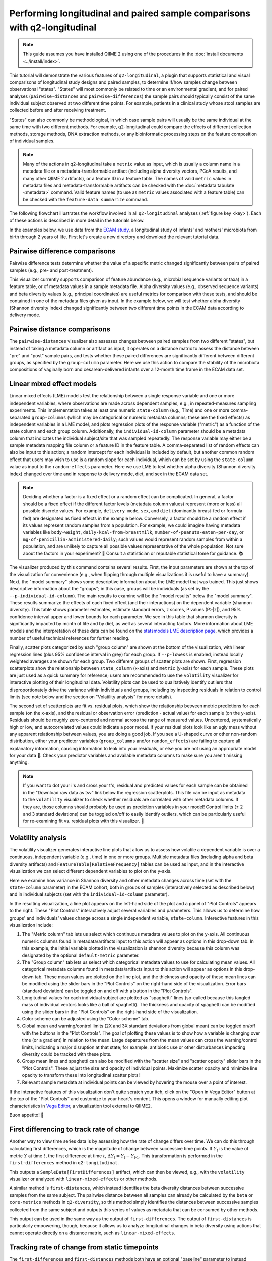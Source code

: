 Performing longitudinal and paired sample comparisons with q2-longitudinal
==========================================================================

.. note:: This guide assumes you have installed QIIME 2 using one of the procedures in the :doc:`install documents <../install/index>`.

This tutorial will demonstrate the various features of ``q2-longitudinal``, a plugin that supports statistical and visual comparisons of longitudinal study designs and paired samples, to determine if/how samples change between observational "states". "States" will most commonly be related to time or an environmental gradient, and for paired analyses (``pairwise-distances`` and ``pairwise-differences``) the sample pairs should typically consist of the same individual subject observed at two different time points. For example, patients in a clinical study whose stool samples are collected before and after receiving treatment.

"States" can also commonly be methodological, in which case sample pairs will usually be the same individual at the same time with two different methods. For example, q2-longitudinal could compare the effects of different collection methods, storage methods, DNA extraction methods, or any bioinformatic processing steps on the feature composition of individual samples.

.. note:: Many of the actions in q2-longitudinal take a ``metric`` value as input, which is usually a column name in a metadata file or a metadata-transformable artifact (including alpha diversity vectors, PCoA results, and many other QIIME 2 artifacts), or a feature ID in a feature table. The names of valid ``metric`` values in metadata files and metadata-transformable artifacts can be checked with the :doc:`metadata tabulate <metadata>` command. Valid feature names (to use as ``metric`` values associated with a feature table) can be checked with the ``feature-data summarize`` command.

The following flowchart illustrates the workflow involved in all ``q2-longitudinal`` analyses (:ref:`figure key <key>`). Each of these actions is described in more detail in the tutorials below.

.. image:: images/longitudinal.png

In the examples below, we use data from the `ECAM study`_, a longitudinal study of infants' and mothers' microbiota from birth through 2 years of life. First let's create a new directory and download the relevant tutorial data.

.. command-block::
   :no-exec:

   mkdir longitudinal-tutorial
   cd longitudinal-tutorial

.. download::
   :url: https://data.qiime2.org/2018.8/tutorials/longitudinal/sample_metadata.tsv
   :saveas: ecam-sample-metadata.tsv

.. download::
   :url: https://data.qiime2.org/2018.8/tutorials/longitudinal/ecam_shannon.qza
   :saveas: shannon.qza

.. download::
   :url: https://data.qiime2.org/2018.8/tutorials/longitudinal/unweighted_unifrac_distance_matrix.qza
   :saveas: unweighted_unifrac_distance_matrix.qza


Pairwise difference comparisons
-------------------------------

Pairwise difference tests determine whether the value of a specific metric changed significantly between pairs of paired samples (e.g., pre- and post-treatment).

This visualizer currently supports comparison of feature abundance (e.g., microbial sequence variants or taxa) in a feature table, or of metadata values in a sample metadata file. Alpha diversity values (e.g., observed sequence variants) and beta diversity values (e.g., principal coordinates) are useful metrics for comparison with these tests, and should be contained in one of the metadata files given as input. In the example below, we will test whether alpha diversity (Shannon diversity index) changed significantly between two different time points in the ECAM data according to delivery mode.

.. command-block::

   qiime longitudinal pairwise-differences \
     --m-metadata-file ecam-sample-metadata.tsv \
     --m-metadata-file shannon.qza \
     --p-metric shannon \
     --p-group-column delivery \
     --p-state-column month \
     --p-state-1 0 \
     --p-state-2 12 \
     --p-individual-id-column studyid \
     --p-replicate-handling random \
     --o-visualization pairwise-differences.qzv


Pairwise distance comparisons
-----------------------------

The ``pairwise-distances`` visualizer also assesses changes between paired samples from two different "states", but instead of taking a metadata column or artifact as input, it operates on a distance matrix to assess the distance between "pre" and "post" sample pairs, and tests whether these paired differences are significantly different between different groups, as specified by the ``group-column`` parameter. Here we use this action to compare the stability of the microbiota compositions of vaginally born and cesarean-delivered infants over a 12-month time frame in the ECAM data set.

.. command-block::

   qiime longitudinal pairwise-distances \
     --i-distance-matrix unweighted_unifrac_distance_matrix.qza \
     --m-metadata-file ecam-sample-metadata.tsv \
     --p-group-column delivery \
     --p-state-column month \
     --p-state-1 0 \
     --p-state-2 12 \
     --p-individual-id-column studyid \
     --p-replicate-handling random \
     --o-visualization pairwise-distances.qzv


Linear mixed effect models
--------------------------

Linear mixed effects (LME) models test the relationship between a single response variable and one or more independent variables, where observations are made across dependent samples, e.g., in repeated-measures sampling experiments. This implementation takes at least one numeric ``state-column`` (e.g., Time) and one or more comma-separated ``group-columns`` (which may be categorical or numeric metadata columns; these are the fixed effects) as independent variables in a LME model, and plots regression plots of the response variable ("metric") as a function of the state column and each group column. Additionally, the ``individual-id-column`` parameter should be a metadata column that indicates the individual subject/site that was sampled repeatedly. The response variable may either be a sample metadata mapping file column or a feature ID in the feature table. A comma-separated list of random effects can also be input to this action; a random intercept for each individual is included by default, but another common random effect that users may wish to use is a random slope for each individual, which can be set by using the ``state-column`` value as input to the ``random-effects`` parameter. Here we use LME to test whether alpha diversity (Shannon diversity index) changed over time and in response to delivery mode, diet, and sex in the ECAM data set.

.. note:: Deciding whether a factor is a fixed effect or a random effect can be complicated. In general, a factor should be a fixed effect if the different factor levels (metadata column values) represent (more or less) all possible discrete values. For example, ``delivery mode``, ``sex``, and ``diet`` (dominantly breast-fed or formula-fed) are designated as fixed effects in the example below. Conversely, a factor should be a random effect if its values represent random samples from a population. For example, we could imagine having metadata variables like ``body-weight``, ``daily-kcal-from-breastmilk``, ``number-of-peanuts-eaten-per-day``, or ``mg-of-penicillin-administered-daily``; such values would represent random samples from within a population, and are unlikely to capture all possible values representative of the whole population. Not sure about the factors in your experiment? 🤔 Consult a statistician or reputable statistical tome for guidance. 📚

.. command-block::

   qiime longitudinal linear-mixed-effects \
     --m-metadata-file ecam-sample-metadata.tsv \
     --m-metadata-file shannon.qza \
     --p-metric shannon \
     --p-group-columns delivery,diet,sex \
     --p-state-column month \
     --p-individual-id-column studyid \
     --o-visualization linear-mixed-effects.qzv

The visualizer produced by this command contains several results. First, the input parameters are shown at the top of the visualization for convenience (e.g., when flipping through multiple visualizations it is useful to have a summary). Next, the "model summary" shows some descriptive information about the LME model that was trained. This just shows descriptive information about the "groups"; in this case, groups will be individuals (as set by the ``--p-individual-id-column``). The main results to examine will be the "model results" below the "model summary". These results summarize the effects of each fixed effect (and their interactions) on the dependent variable (shannon diversity). This table shows parameter estimates, estimate standard errors, z scores, P values (P>|z|), and 95% confidence interval upper and lower bounds for each parameter. We see in this table that shannon diversity is significantly impacted by month of life and by diet, as well as several interacting factors. More information about LME models and the interpretation of these data can be found on the `statsmodels LME description page`_, which provides a number of useful technical references for further reading.

Finally, scatter plots categorized by each "group column" are shown at the bottom of the visualization, with linear regression lines (plus 95% confidence interval in grey) for each group. If ``--p-lowess`` is enabled, instead locally weighted averages are shown for each group. Two different groups of scatter plots are shown. First, regression scatterplots show the relationship between ``state_column`` (x-axis) and ``metric`` (y-axis) for each sample. These plots are just used as a quick summary for reference; users are recommended to use the ``volatility`` visualizer for interactive plotting of their longitudinal data. Volatility plots can be used to qualitatively identify outliers that disproportionately drive the variance within individuals and groups, including by inspecting residuals in relation to control limits (see note below and the section on "Volatility analysis" for more details).

The second set of scatterplots are fit vs. residual plots, which show the relationship between metric predictions for each sample (on the x-axis), and the residual or observation error (prediction - actual value) for each sample (on the y-axis). Residuals should be roughly zero-centered and normal across the range of measured values. Uncentered, systematically high or low, and autocorrelated values could indicate a poor model. If your residual plots look like an ugly mess without any apparent relationship between values, you are doing a good job. If you see a U-shaped curve or other non-random distribution, either your predictor variables (``group_columns`` and/or ``random_effects``) are failing to capture all explanatory information, causing information to leak into your residuals, or else you are not using an appropriate model for your data 🙁. Check your predictor variables and available metadata columns to make sure you aren't missing anything.

.. note:: If you want to dot your i's and cross your t's, residual and predicted values for each sample can be obtained in the "Download raw data as tsv" link below the regression scatterplots. This file can be input as metadata to the ``volatility`` visualizer to check whether residuals are correlated with other metadata columns. If they are, those columns should probably be used as prediction variables in your model! Control limits (± 2 and 3 standard deviations) can be toggled on/off to easily identify outliers, which can be particularly useful for re-examining fit vs. residual plots with this visualizer. 🍝


Volatility analysis
-------------------

The volatility visualizer generates interactive line plots that allow us to assess how volatile a dependent variable is over a continuous, independent variable (e.g., time) in one or more groups. Multiple metadata files (including alpha and beta diversity artifacts) and ``FeatureTable[RelativeFrequency]`` tables can be used as input, and in the interactive visualization we can select different dependent variables to plot on the y-axis.

Here we examine how variance in Shannon diversity and other metadata changes across time (set with the ``state-column`` parameter) in the ECAM cohort, both in groups of samples (interactively selected as described below) and in individual subjects (set with the ``individual-id-column`` parameter).

.. command-block::

   qiime longitudinal volatility \
     --m-metadata-file ecam-sample-metadata.tsv \
     --m-metadata-file shannon.qza \
     --p-default-metric shannon \
     --p-default-group-column delivery \
     --p-state-column month \
     --p-individual-id-column studyid \
     --o-visualization volatility.qzv


In the resulting visualization, a line plot appears on the left-hand side of the plot and a panel of "Plot Controls" appears to the right. These "Plot Controls" interactively adjust several variables and parameters. This allows us to determine how groups' and individuals' values change across a single independent variable, ``state-column``. Interective features in this visualization include:

1. The "Metric column" tab lets us select which continuous metadata values to plot on the y-axis. All continuous numeric columns found in metadata/artifacts input to this action will appear as options in this drop-down tab. In this example, the initial variable plotted in the visualization is shannon diversity because this column was designated by the optional ``default-metric`` parameter.
2. The "Group column" tab lets us select which categorical metadata values to use for calculating mean values. All categorical metadata columns found in metadata/artifacts input to this action will appear as options in this drop-down tab. These mean values are plotted on the line plot, and the thickness and opacity of these mean lines can be modified using the slider bars in the "Plot Controls" on the right-hand side of the visualization. Error bars (standard deviation) can be toggled on and off with a button in the "Plot Controls".
3. Longitudinal values for each individual subject are plotted as "spaghetti" lines (so-called because this tangled mass of individual vectors looks like a ball of spaghetti). The thickness and opacity of spaghetti can be modified using the slider bars in the "Plot Controls" on the right-hand side of the visualization.
4. Color scheme can be adjusted using the "Color scheme" tab.
5. Global mean and warning/control limits (2X and 3X standard deviations from global mean) can be toggled on/off with the buttons in the "Plot Controls". The goal of plotting these values is to show how a variable is changing over time (or a gradient) in relation to the mean. Large departures from the mean values can cross the warning/control limits, indicating a major disruption at that state; for example, antibiotic use or other disturbances impacting diversity could be tracked with these plots.
6. Group mean lines and spaghetti can also be modified with the "scatter size" and "scatter opacity" slider bars in the "Plot Controls". These adjust the size and opacity of individual points. Maximize scatter opacity and minimize line opacity to transform these into longitudinal scatter plots!
7. Relevant sample metadata at individual points can be viewed by hovering the mouse over a point of interest.

If the interactive features of this visualization don't quite scratch your itch, click on the "Open in Vega Editor" button at the top of the "Plot Controls" and customize to your heart's content. This opens a window for manually editing plot characteristics in `Vega Editor`_, a visualization tool external to QIIME2.

Buon appetito! 🍝


First differencing to track rate of change
------------------------------------------
Another way to view time series data is by assessing how the rate of change differs over time. We can do this through calculating first differences, which is the magnitude of change between successive time points. If :math:`Y_\text{t}` is the value of metric :math:`Y` at time :math:`t`, the first difference at time :math:`t`, :math:`{\Delta}Y_\text{t} = Y_\text{t} - Y_\text{t-1}`. This transformation is performed in the ``first-differences`` method in ``q2-longitudinal``.

.. command-block::

   qiime longitudinal first-differences \
     --m-metadata-file ecam-sample-metadata.tsv \
     --m-metadata-file shannon.qza \
     --p-state-column month \
     --p-metric shannon \
     --p-individual-id-column studyid \
     --p-replicate-handling random \
     --o-first-differences shannon-first-differences.qza

This outputs a ``SampleData[FirstDifferences]`` artifact, which can then be viewed, e.g., with the ``volatility`` visualizer or analyzed with ``linear-mixed-effects`` or other methods.

A similar method is ``first-distances``, which instead identifies the beta diversity distances between successive samples from the same subject. The pairwise distance between all samples can already be calculated by the ``beta`` or ``core-metrics`` methods in ``q2-diversity``, so this method simply identifies the distances between successive samples collected from the same subject and outputs this series of values as metadata that can be consumed by other methods.

.. command-block::

   qiime longitudinal first-distances \
     --i-distance-matrix unweighted_unifrac_distance_matrix.qza \
     --m-metadata-file ecam-sample-metadata.tsv \
     --p-state-column month \
     --p-individual-id-column studyid \
     --p-replicate-handling random \
     --o-first-distances first-distances.qza

This output can be used in the same way as the output of ``first-differences``. The output of ``first-distances`` is particularly empowering, though, because it allows us to analyze longitudinal changes in beta diversity using actions that cannot operate directly on a distance matrix, such as ``linear-mixed-effects``.

.. command-block::

   qiime longitudinal linear-mixed-effects \
     --m-metadata-file first-distances.qza \
     --m-metadata-file ecam-sample-metadata.tsv \
     --p-metric Distance \
     --p-state-column month \
     --p-individual-id-column studyid \
     --p-group-columns delivery,diet \
     --o-visualization first-distances-LME.qzv


Tracking rate of change from static timepoints
----------------------------------------------
The ``first-differences`` and ``first-distances`` methods both have an optional "baseline" parameter to instead calculate differences from a static point (e.g., baseline or a time point when a treatment is administered: :math:`{\Delta}Y_\text{t} = Y_\text{t} - Y_\text{0}`). Calculating baseline differences can help tease apart noisy longitudinal data to reveal underlying trends in individual subjects or highlight significant experimental factors related to changes in diversity or other dependent variables.


.. command-block::

   qiime longitudinal first-distances \
     --i-distance-matrix unweighted_unifrac_distance_matrix.qza \
     --m-metadata-file ecam-sample-metadata.tsv \
     --p-state-column month \
     --p-individual-id-column studyid \
     --p-replicate-handling random \
     --p-baseline 0 \
     --o-first-distances first-distances-baseline-0.qza

.. note:: **Fun fact!** We can also use the ``first-distances`` method to track longitudinal change in the proportion of features that are shared between an individual’s samples. This can be performed by calculating pairwise Jaccard distance (proportion of features that are not shared) between each pair of samples and using this as input to ``first-distances``. This is particularly useful for pairing with the ``baseline`` parameter, e.g., to determine how unique features are lost/gained over the course of an experiment.


Non-parametric microbial interdependence test (NMIT)
----------------------------------------------------
Within microbial communities, microbial populations do not exist in isolation but instead form complex ecological interaction webs. Whether these interdependence networks display the same temporal characteristics within subjects from the same group may indicate divergent temporal trajectories. NMIT evaluates how interdependencies of features (e.g., microbial taxa, sequence variants, or OTUs) within a community might differ over time between sample groups. NMIT performs a nonparametric microbial interdependence test to determine longitudinal sample similarity as a function of temporal microbial composition. For each subject, NMIT computes pairwise correlations between each pair of features. Between-subject distances are then computed based on a distance norm between each subject's microbial interdependence correlation matrix. For more details and citation, please see `Zhang et al., 2017`_.

.. note:: NMIT, as with most longitudinal methods, largely depends on the quality of the input data. This method will only work for longitudinal data (i.e., the same subjects are sampled repeatedly over time). To make the method robust, we suggest a minimum of 5-6 samples (time points) per subject, but the more the merrier. NMIT does not require that samples are collected at identical time points (and hence is robust to missing samples) but this may impact data quality if highly undersampled subjects are included, or if subjects' sampling times do not overlap in biologically meaningful ways. It is up to the users to ensure that their data are high quality and the methods are used in a biologically relevant fashion.

.. note:: NMIT can take a long time to run on very large feature tables. Removing low-abundance features and collapsing feature tables on taxonomy (e.g., to genus level) will improve runtime.

First let's download a feature table to test. Here we will test genus-level taxa that exhibit a relative abundance > 0.1% in more than 15% of the total samples.

.. download::
   :url: https://data.qiime2.org/2018.8/tutorials/longitudinal/ecam_table_taxa.qza
   :saveas: ecam-table-taxa.qza

Now we are ready run NMIT. The output of this command is a distance matrix that we can pass to other QIIME2 commands for significance testing and visualization.

.. command-block::

   qiime longitudinal nmit \
     --i-table ecam-table-taxa.qza \
     --m-metadata-file ecam-sample-metadata.tsv \
     --p-individual-id-column studyid \
     --p-corr-method pearson \
     --o-distance-matrix nmit-dm.qza


Now let's put that distance matrix to work. First we will perform PERMANOVA tests to evaluate whether between-group distances are larger than within-group distance.

.. note:: NMIT computes between-subject distances across all time points, so each subject (as defined the ``--p-individual-id-column`` parameter used above) gets compressed into a single "sample" representing that subject's longitudinal microbial interdependence. This new "sample" will be labeled with the ``SampleID`` of one of the subjects with a matching ``individual-id``; this is done for the convenience of passing this distance matrix to downstream steps without needing to generate a new sample metadata file but it means that you must **pay attention**. **For significance testing and visualization, only use group columns that are uniform across each** ``individual-id``. **DO NOT ATTEMPT TO USE METADATA COLUMNS THAT VARY OVER TIME OR BAD THINGS WILL HAPPEN.** For example, in the tutorial metadata a patient is labeled ``antiexposedall==y`` only after antibiotics have been used; this is a column that you should not use, as it varies over time. Now have fun and be responsible.

.. command-block::

   qiime diversity beta-group-significance \
     --i-distance-matrix nmit-dm.qza \
     --m-metadata-file ecam-sample-metadata.tsv \
     --m-metadata-column delivery \
     --o-visualization nmit.qzv

Finally, we can compute principal coordinates and use Emperor to visualize similarities among **subjects** (not individual samples; see the note above).

.. command-block::

   qiime diversity pcoa \
     --i-distance-matrix nmit-dm.qza \
     --o-pcoa nmit-pc.qza

.. command-block::

   qiime emperor plot \
     --i-pcoa nmit-pc.qza \
     --m-metadata-file ecam-sample-metadata.tsv \
     --o-visualization nmit-emperor.qzv

So there it is. We can use PERMANOVA test or other distance-based statistical tests to determine whether groups exhibit different longitudinal microbial interdependence relationships, and PCoA/emperor to visualize the relationships among groups of subjects. **Don't forget the caveats mentioned above about using and interpreting NMIT**. Now be safe and have fun.

"Maturity Index" prediction
---------------------------

.. note:: This analysis currently works best for comparing groups that are sampled fairly evenly across time (the column used for regression). Datasets that contain groups sampled sporadically at different times are not supported, and users should either filter out those samples or “bin” them with other groups prior to using this visualizer.
.. note:: This analysis will only work on data sets with a large sample size, particularly in the "control" group, and with sufficient biological replication at each time point.

This method calculates a "microbial maturity" index from a regression model trained on feature data to predict a given continuous metadata column ("state_column"), e.g., to predict a subject's age as a function of microbiota composition. This method is different from standard supervised regression because it quantifies the relative rate of change over time in two or more groups. The model is trained on a subset of control group samples, then predicts the column value for all samples. This visualization computes maturity index z-scores (MAZ) to compare relative "maturity" between each group, as described in `Sathish et al. 2014`_. This method was designed to predict between-group differences in intestinal microbiome development by age, so ``state_column`` should typically be a measure of time. Other types of continuous metadata gradients might be testable, as long as two or more different "treatment" groups are being compared *with a large number of biological replicates* in the "control" group and treatment groups are sampled at the same "states" (time or position on gradient) for comparison. However, we do not necessarily recommend *or offer technical support* for unusual approaches.


First download a table to work with:

.. download::
   :url: https://data.qiime2.org/2018.8/tutorials/longitudinal/ecam_table_maturity.qza
   :saveas: ecam-table.qza

Here we will compare microbial maturity between vaginally born and cesarean-delivered infants as a function of age in the ECAM dataset.

.. command-block::

   qiime longitudinal maturity-index \
     --i-table ecam-table.qza \
     --m-metadata-file ecam-sample-metadata.tsv \
     --p-state-column month \
     --p-group-by delivery \
     --p-individual-id-column studyid \
     --p-control Vaginal \
     --p-test-size 0.4 \
     --output-dir maturity

This pipeline produces several output files:

1. ``accuracy_results.qzv`` contains a linear regression plot of predicted vs. expected values on all control test samples (as described above for regression models). This is a subset of "control" samples that were not used for model training (the fraction defined by the ``test-size`` parameter).

2. ``lineplots.qzv`` contains an interactive volitility chart. This visualization can be useful for assessing how MAZ and other metrics change over time in each sample group (by default, the ``group_by`` column is used but other sample metadata may be selected for grouping samples). The default metric displayed on this chart is MAZ scores for the chosen ``state_column``. The "prediction" (predicted "state_column" values) and state_column "maturity" metrics are other metrics calculated by this plugin that can be interesting to explore. See `Sathish et al. 2014`_ for more details on the MAZ and maturity metrics.

3. ``clustermap.qzv`` contains a heatmap showing the frequency of each important feature across time in each group. This plot is useful for visualizing how the frequency of important features changes over time in each group, demonstrating how different patterns of feature abundance (e.g., trajectories of development in the case of age or time-based models) may affect model predictions and MAZ scores. Important features shown along the x-axis; samples grouped and ordered by ``group_by`` and ``state_column`` are shown on the y-axis. See :doc:`heatmap <../plugins/available/feature-table/heatmap/>` for details on how features are clustered along the x-axis (default parameters are used).

4. ``maz_scores.qza`` contains MAZ scores for each sample (excluding training samples). This is useful for downstream testing as described below.

5. ``predictions.qza`` contains "state column" predictions for each sample (excluding training samples). These predictions are used to calculate the MAZ scores, and a subset (control test samples) are used to assess model accuracy. Nonetheless, the predictions are supplied in case they prove useful...

6. ``feature_importance.qza`` contains importance scores for all features included in the final regression model. If the ``optimize-feature-selection`` parameter is used, this will only contain important features; if not, importance scores will be assigned to all features in the original feature table.

7. ``sample_estimator.qza`` contains the trained ``SampleEstimator[Regressor]``. You probably will not want to re-use this estimator for predicting other samples (since it is trained on a subset of samples), but nevertheless it is supplied for the curious and intrepid.

8. ``model_summary.qzv`` contains a summary of the model parameters used by the supervised learning estimator, as described above for the equivalently named outputs from the ``classify-samples`` pipeline.

So what does this all show us? In the ECAM dataset that we are testing here, we see that MAZ scores are suppressed in Cesarean-delivered subjects in the second year of life, compared to vaginally born subjects (See ``lineplots.qzv``). Several important sequence variants exhibit reduced frequency during this time frame, suggesting involvement in delayed maturation of the Cesarean cohort (See ``clustermap.qzv``). (This tutorial example does not have a ``random-state`` set so local results may vary slightly)

Note that none of the results presented so far actually confirm a statistical difference between groups. Want to take this analysis to the next level (with multivariate statistical testing)? Use the MAZ scores (or possibly ``predictions``) as input metrics (dependent variables) in linear mixed effects models (as described above).


.. _ECAM study: https://doi.org/10.1126/scitranslmed.aad7121
.. _statsmodels LME description page: http://www.statsmodels.org/dev/mixed_linear.html
.. _Vega Editor: https://vega.github.io/vega/docs/
.. _Zhang et al., 2017: https://doi.org/10.1002/gepi.22065
.. _Sathish et al. 2014: https://doi.org/10.1038/nature13421
